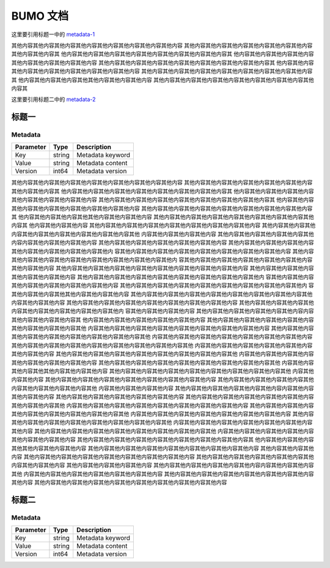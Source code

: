 BUMO 文档
=========

这里要引用标题一中的 metadata-1_

其他内容其他内容其他内容其他内容其他内容其他内容其他内容其他内容
其他内容其他内容其他内容其他内容其他内容其他内容其他内容其他内容其
他内容其他内容其他内容其他内容其他内容其他内容其他内容其他内容其
他内容其他内容其他内容其他内容其他内容其他内容其他内容其他内容
其他内容其他内容其他内容其他内容其他内容其他内容其他内容其他内容其
他内容其他内容其他内容其他内容其他内容其他内容其他内容其他内容
其他内容其他内容其他内容其他内容其他内容其他内容其他内容其他内容其
他内容其他内容其他内容其他其他内容其他内容其他内容
其他内容其他内容其他内容其他内容其他内容其他内容其他内容其他内容其


这里要引用标题二中的 metadata-2_




标题一
-------



.. _metadata-1:

Metadata
+++++++++

+-----------+--------+------------------+
| Parameter | Type   | Description      |
+===========+========+==================+
| Key       | string | Metadata keyword |
+-----------+--------+------------------+
| Value     | string | Metadata content |
+-----------+--------+------------------+
| Version   | int64  | Metadata version |
+-----------+--------+------------------+

其他内容其他内容其他内容其他内容其他内容其他内容其他内容其他内容
其他内容其他内容其他内容其他内容其他内容其他内容其他内容其他内容其
他内容其他内容其他内容其他内容其他内容其他内容其他内容其他内容其
他内容其他内容其他内容其他内容其他内容其他内容其他内容其他内容
其他内容其他内容其他内容其他内容其他内容其他内容其他内容其他内容其
他内容其他内容其他内容其他内容其他内容其他内容其他内容其他内容
其他内容其他内容其他内容其他内容其他内容其他内容其他内容其他内容其
他内容其他内容其他内容其他其他内容其他内容其他内容
其他内容其他内容其他内容其他内容其他内容其他内容其他内容其他内容其
他内容其他内容其他内容
其他内容其他内容其他内容其他内容其他内容其他内容其他内容其他内容
其他内容其他内容其他内容其他内容其他内容其他内容其他内容其他内容其他
内容其他内容其他内容其他内容
其他内容其他内容其他内容其他内容其他内容内容其他内容其他内容其他内容
其他内容其他内容其他内容其他内容其他内容其他内容
其他内容其他内容其他内容其他内容其他内容其他内容其他内容其他内容其他内
容其他内容其他内容其他内容其他内容其他内容其他内容其他内容其他内容
其他内容其他内容其他内容其他内容其他内容其他内容其他内容其他内容其他内
容其他内容其他内容其他内容其他内容其他内容其他内容其他内容其他内容
其他内容其他内容其他内容其他内容其他内容其他内容其他内容其他内容其他内容
其他内容其他内容其他内容其他内容其他内容其他内容
其他内容其他内容其他内容其他内容其他内容其他内容其他内容其他内容其他内
容其他内容其他内容其他内容其他内容其他内容其他内容其他内容
其他内容其他内容其他内容其他内容其他内容其他内容其他内容其他内容其他内
容其他内容其他内容其他其他内容其他内容其他内容
其他内容其他内容其他内容其他内容其他内容其他内容其他内容其他内容其他
内容其他内容其他内容
其他内容其他内容其他内容其他内容其他内容其他内容其他内容其他内容
其他内容其他内容其他内容其他内容其他内容其他内容其他内容其他内容其他内
容其他内容其他内容其他内容
其他内容其他内容其他内容其他内容其他内容内容其他内容其他内容其他内容其
他内容其他内容其他内容其他内容其他内容其他内容
其他内容其他内容其他内容其他内容其他内容其他内容其他内容其他内容其他
内容其他内容其他内容其他内容其他内容其他内容其他内容其他内容其他内容
其他内容其他内容其他内容其他内容其他内容其他内容其他内容其他内容其他
内容其他内容其他内容其他内容其他内容其他内容其他内容其他内容
其他内容其他内容其他内容其他内容其他内容其他内容其他内容其他内容其他
内容其他内容其他内容其他内容其他内容其他内容其他内容其他内容
其他内容其他内容其他内容其他内容其他内容其他内容其他内容其他内容其他
内容其他内容其他内容其他内容其他内容其他内容其他内容其他内容
其他内容其他内容其他内容其他内容其他内容其他内容其他内容其他内容其他
内容其他内容其他内容其他其他内容其他内容其他内容
其他内容其他内容其他内容其他内容其他内容其他内容其他内容其他内容其他
内容其他内容其他内容
其他内容其他内容其他内容其他内容其他内容其他内容其他内容其他内容
其他内容其他内容其他内容其他内容其他内容其他内容其他内容其他内容其他
内容其他内容其他内容其他内容
其他内容其他内容其他内容其他内容其他内容内容其他内容其他内容其他内容
其他内容其他内容其他内容其他内容其他内容其他内容
其他内容其他内容其他内容其他内容其他内容其他内容其他内容其他内容其他
内容其他内容其他内容其他内容其他内容其他内容其他内容其他内容其他内容
其他内容其他内容其他内容其他内容其他内容其他内容其他内容其他内容其他
内容其他内容其他内容其他内容其他内容其他内容其他内容其他内容
其他内容其他内容其他内容其他内容其他内容其他内容其他内容其他内容其他
内容其他内容其他内容其他内容其他内容其他内容其他内容其他内容
其他内容其他内容其他内容其他内容其他内容其他内容其他内容其他内容其他
内容其他内容其他内容其他内容其他内容其他内容其他内容其他内容
其他内容其他内容其他内容其他内容其他内容其他内容其他内容其他内容其
他内容其他内容其他内容其他其他内容其他内容其他内容
其他内容其他内容其他内容其他内容其他内容其他内容其他内容其他内容
其他内容其他内容其他内容
其他内容其他内容其他内容其他内容其他内容其他内容其他内容其他内容
其他内容其他内容其他内容其他内容其他内容其他内容其他内容其他内容
其他内容其他内容其他内容其他内容
其他内容其他内容其他内容其他内容其他内容内容其他内容其他内容其他
内容其他内容其他内容其他内容其他内容其他内容其他内容
其他内容其他内容其他内容其他内容其他内容其他内容其他内容其他内容
其他内容其他内容其他内容其他内容其他内容其他内容其他内容其他内容其他内容



标题二
------

.. _metadata-2:

Metadata
+++++++++

+-----------+--------+------------------+
| Parameter | Type   | Description      |
+===========+========+==================+
| Key       | string | Metadata keyword |
+-----------+--------+------------------+
| Value     | string | Metadata content |
+-----------+--------+------------------+
| Version   | int64  | Metadata version |
+-----------+--------+------------------+
